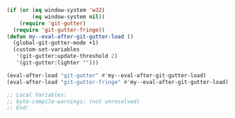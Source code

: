 #+BEGIN_SRC emacs-lisp
(if (or (eq window-system 'w32)
        (eq window-system nil))
    (require 'git-gutter)
  (require 'git-gutter-fringe))
(defun my--eval-after-git-gutter-load ()
  (global-git-gutter-mode +1)
  (custom-set-variables
   '(git-gutter:update-threshold 2)
   '(git-gutter:lighter "")))

(eval-after-load "git-gutter" #'my--eval-after-git-gutter-load)
(eval-after-load "git-gutter-fringe" #'my--eval-after-git-gutter-load)

;; Local Variables:
;; byte-compile-warnings: (not unresolved)
;; End:
#+END_SRC
